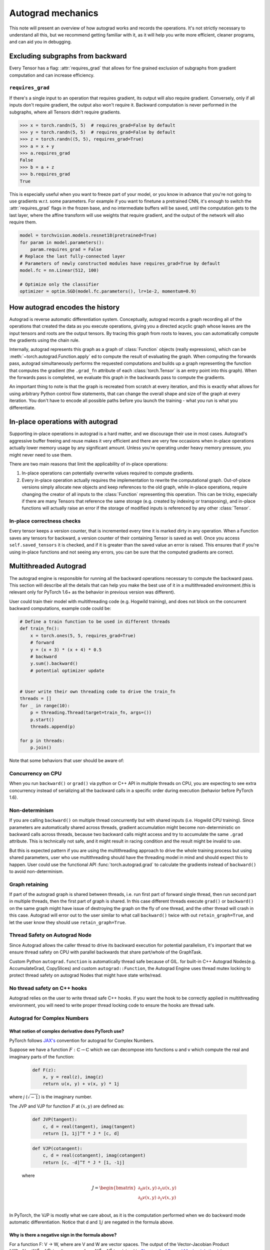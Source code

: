 .. _autograd-mechanics:

Autograd mechanics
==================

This note will present an overview of how autograd works and records the
operations. It's not strictly necessary to understand all this, but we recommend
getting familiar with it, as it will help you write more efficient, cleaner
programs, and can aid you in debugging.

.. _excluding-subgraphs:

Excluding subgraphs from backward
---------------------------------

Every Tensor has a flag: :attr:`requires_grad` that allows for fine grained
exclusion of subgraphs from gradient computation and can increase efficiency.

.. _excluding-requires_grad:

``requires_grad``
^^^^^^^^^^^^^^^^^

If there's a single input to an operation that requires gradient, its output
will also require gradient. Conversely, only if all inputs don't require
gradient, the output also won't require it. Backward computation is never
performed in the subgraphs, where all Tensors didn't require gradients.

.. code::

    >>> x = torch.randn(5, 5)  # requires_grad=False by default
    >>> y = torch.randn(5, 5)  # requires_grad=False by default
    >>> z = torch.randn((5, 5), requires_grad=True)
    >>> a = x + y
    >>> a.requires_grad
    False
    >>> b = a + z
    >>> b.requires_grad
    True

This is especially useful when you want to freeze part of your model, or you
know in advance that you're not going to use gradients w.r.t. some parameters.
For example if you want to finetune a pretrained CNN, it's enough to switch the
:attr:`requires_grad` flags in the frozen base, and no intermediate buffers will
be saved, until the computation gets to the last layer, where the affine
transform will use weights that require gradient, and the output of the network
will also require them.

.. code::

    model = torchvision.models.resnet18(pretrained=True)
    for param in model.parameters():
        param.requires_grad = False
    # Replace the last fully-connected layer
    # Parameters of newly constructed modules have requires_grad=True by default
    model.fc = nn.Linear(512, 100)

    # Optimize only the classifier
    optimizer = optim.SGD(model.fc.parameters(), lr=1e-2, momentum=0.9)

.. _how-autograd-encodes-history:

How autograd encodes the history
--------------------------------

Autograd is reverse automatic differentiation system.  Conceptually,
autograd records a graph recording all of the operations that created
the data as you execute operations, giving you a directed acyclic graph
whose leaves are the input tensors and roots are the output tensors.
By tracing this graph from roots to leaves, you can automatically
compute the gradients using the chain rule.

Internally, autograd represents this graph as a graph of
:class:`Function` objects (really expressions), which can be
:meth:`~torch.autograd.Function.apply` ed to compute the result of
evaluating the graph.  When computing the forwards pass, autograd
simultaneously performs the requested computations and builds up a graph
representing the function that computes the gradient (the ``.grad_fn``
attribute of each :class:`torch.Tensor` is an entry point into this graph).
When the forwards pass is completed, we evaluate this graph in the
backwards pass to compute the gradients.

An important thing to note is that the graph is recreated from scratch at every
iteration, and this is exactly what allows for using arbitrary Python control
flow statements, that can change the overall shape and size of the graph at
every iteration. You don't have to encode all possible paths before you
launch the training - what you run is what you differentiate.

In-place operations with autograd
---------------------------------

Supporting in-place operations in autograd is a hard matter, and we discourage
their use in most cases. Autograd's aggressive buffer freeing and reuse makes
it very efficient and there are very few occasions when in-place operations
actually lower memory usage by any significant amount. Unless you're operating
under heavy memory pressure, you might never need to use them.

There are two main reasons that limit the applicability of in-place operations:

1. In-place operations can potentially overwrite values required to compute
   gradients.

2. Every in-place operation actually requires the implementation to rewrite the
   computational graph. Out-of-place versions simply allocate new objects and
   keep references to the old graph, while in-place operations, require
   changing the creator of all inputs to the :class:`Function` representing
   this operation. This can be tricky, especially if there are many Tensors
   that reference the same storage (e.g. created by indexing or transposing),
   and in-place functions will actually raise an error if the storage of
   modified inputs is referenced by any other :class:`Tensor`.

In-place correctness checks
^^^^^^^^^^^^^^^^^^^^^^^^^^^

Every tensor keeps a version counter, that is incremented every time it is
marked dirty in any operation. When a Function saves any tensors for backward,
a version counter of their containing Tensor is saved as well. Once you access
``self.saved_tensors`` it is checked, and if it is greater than the saved value
an error is raised. This ensures that if you're using in-place
functions and not seeing any errors, you can be sure that the computed
gradients are correct.

Multithreaded Autograd
----------------------

The autograd engine is responsible for running all the backward operations
necessary to compute the backward pass. This section will describe all the details
that can help you make the best use of it in a multithreaded environment.(this is
relevant only for PyTorch 1.6+ as the behavior in previous version was different).

User could train their model with multithreading code (e.g. Hogwild training), and
does not block on the concurrent backward computations, example code could be:

.. code::

    # Define a train function to be used in different threads
    def train_fn():
        x = torch.ones(5, 5, requires_grad=True)
        # forward
        y = (x + 3) * (x + 4) * 0.5
        # backward
        y.sum().backward()
        # potential optimizer update


    # User write their own threading code to drive the train_fn
    threads = []
    for _ in range(10):
        p = threading.Thread(target=train_fn, args=())
        p.start()
        threads.append(p)

    for p in threads:
        p.join()


Note that some behaviors that user should be aware of:

Concurrency on CPU
^^^^^^^^^^^^^^^^^^

When you run ``backward()`` or ``grad()`` via python or C++ API in multiple
threads on CPU, you are expecting to see extra concurrency instead of
serializing all the backward calls in a specific order during execution
(behavior before PyTorch 1.6).

Non-determinism
^^^^^^^^^^^^^^^

If you are calling ``backward()`` on multiple thread concurrently but with
shared inputs (i.e. Hogwild CPU training). Since parameters are automatically
shared across threads, gradient accumulation might become non-deterministic on
backward calls across threads, because two backward calls might access and try
to accumulate the same ``.grad`` attribute. This is technically not safe, and
it might result in racing condition and the result might be invalid to use.

But this is expected pattern if you are using the multithreading approach to
drive the whole training process but using shared parameters, user who use
multithreading should have the threading model in mind and should expect this
to happen. User could use the functional API :func:`torch.autograd.grad` to
calculate the gradients instead of ``backward()`` to avoid non-determinism.

Graph retaining
^^^^^^^^^^^^^^^

If part of the autograd graph is shared between threads, i.e. run first
part of forward single thread, then run second part in multiple threads,
then the first part of graph is shared. In this case different threads
execute ``grad()`` or ``backward()`` on the same graph might have issue of
destroying the graph on the fly of one thread, and the other thread will
crash in this case. Autograd will error out to the user similar to what call
``backward()`` twice with out ``retain_graph=True``, and let the user know
they should use ``retain_graph=True``.

Thread Safety on Autograd Node
^^^^^^^^^^^^^^^^^^^^^^^^^^^^^^

Since Autograd allows the caller thread to drive its backward execution for
potential parallelism, it's important that we ensure thread safety on CPU with
parallel backwards that share part/whole of the GraphTask.

Custom Python ``autograd.function`` is automatically thread safe because of GIL.
for built-in C++ Autograd Nodes(e.g. AccumulateGrad, CopySlices) and custom
``autograd::Function``, the Autograd Engine uses thread mutex locking to protect
thread safety on autograd Nodes that might have state write/read.

No thread safety on C++ hooks
^^^^^^^^^^^^^^^^^^^^^^^^^^^^^

Autograd relies on the user to write thread safe C++ hooks. If you want the hook
to be correctly applied in multithreading environment, you will need to write
proper thread locking code to ensure the hooks are thread safe.

Autograd for Complex Numbers
^^^^^^^^^^^^^^^^^^^^^^^^^^^^

**What notion of complex derivative does PyTorch use?**
*******************************************************

PyTorch follows `JAX's <https://jax.readthedocs.io/en/latest/notebooks/autodiff_cookbook.html#Complex-numbers-and-differentiation>`_
convention for autograd for Complex Numbers.

Suppose we have a function :math:`F: ℂ → ℂ` which we can decompose into functions u and v
which compute the real and imaginary parts of the function:

    .. code::

        def F(z):
            x, y = real(z), imag(z)
            return u(x, y) + v(x, y) * 1j

where *j* (:math:`\sqrt{-1}`) is the imaginary number.

The JVP and VJP for function :math:`F` at :math:`(x, y)` are defined as:

    .. code::

        def JVP(tangent):
            c, d = real(tangent), imag(tangent)
            return [1, 1j]^T * J * [c, d]

    .. code::

        def VJP(cotangent):
            c, d = real(cotangent), imag(cotangent)
            return [c, -d]^T * J * [1, -1j]

    where

    .. math::

        J = \begin{bmatrix}
            \partial_0u(x, y) & \partial_1u(x, y)\\
            \partial_0v(x, y) & \partial_1v(x, y) \end{bmatrix} \\

In PyTorch, the VJP is mostly what we care about, as it is the computation performed when we do backward
mode automatic differentiation. Notice that d and :math:`1j` are negated in the formula above.

**Why is there a negative sign in the formula above?**
******************************************************

For a function F: V → W, where are V and W are vector spaces. The output of
the Vector-Jacobian Product :math:`VJP : V → (W^* → V^*)` is a linear map
from :math:`W^* → V^*` (explained in `Chapter 4 of Dougal Maclaurin’s thesis <https://dougalmaclaurin.com/phd-thesis.pdf>`_).

The negative signs in the above `VJP` computation are due to conjugation. The first
vector in the output returned by `VJP` for a given cotangent is a covector (:math:`\in ℂ^*`),
and the last vector in the output is used to get the result in :math:`ℂ`
since the final result of reverse-mode differentiation of a function is a covector belonging
to :math:`ℂ^*` (explained in `Chapter 4 of Dougal Maclaurin’s thesis <https://dougalmaclaurin.com/phd-thesis.pdf>`_).

**What happens if I call backward() on a complex scalar?**
*******************************************************************************

The gradient for a complex function is computed assuming the input function is a holomorphic function.
This is because for general :math:`ℂ → ℂ` functions, the Jacobian has 4 real-valued degrees of freedom
(as in the `2x2` Jacobian matrix above), so we can’t hope to represent all of them with in a complex number.
However, for holomorphic functions, the gradient can be fully represented with complex numbers due to the
Cauchy-Riemann equations that ensure that `2x2` Jacobians have the special form of a scale-and-rotate
matrix in the complex plane, i.e. the action of a single complex number under multiplication. And so, we can
obtain that gradient using backward which is just a call to `vjp` with covector `1.0`.

The net effect of this assumption is that the partial derivatives of the imaginary part of the function
(:math:`v(x, y)` above) are discarded for :func:`torch.autograd.backward` on a complex scalar
(e.g., this is equivalent to dropping the imaginary part of the loss before performing a backwards).

For any other desired behavior, you can specify the covector `grad_output` in :func:`torch.autograd.backward` call accordingly.

**How are the JVP and VJP defined for cross-domain functions?**
***************************************************************

Based on formulas above and the behavior we expect to see (going from :math:`ℂ → ℝ^2 → ℂ` should be an identity),
we use the following formula for cross-domain functions.

The JVP and VJP for a :math:`f1: ℂ → ℝ^2` are defined as:

    .. code::

        def JVP(tangent):
            c, d = real(tangent), imag(tangent)
            return J * [c, d]

        def VJP(cotangent):
            c, d = real(cotangent), imag(cotangent)
            return [c, d]^T * J * [1, -1j]

The JVP and VJP for a :math:`f1: ℝ^2 → ℂ` are defined as:

   .. code::

        def JVP(tangent):
            c, d = real(tangent), imag(tangent)
            return [1, 1j]^T * J * [c, d]

        def VJP(cotangent):
            c, d = real(cotangent), imag(cotangent)
            return [c, -d]^T * J
